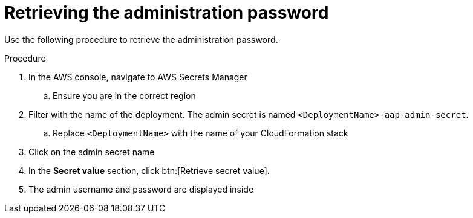 [id="proc-aws-retrieve-admin-password"]

= Retrieving the administration password

Use the following procedure to retrieve the administration password.

.Procedure
. In the AWS console, navigate to AWS Secrets Manager
.. Ensure you are in the correct region
. Filter with the name of the deployment. The admin secret is named `<DeploymentName>-aap-admin-secret`.
.. Replace `<DeploymentName>` with the name of your CloudFormation stack
. Click on the admin secret name
. In the *Secret value* section, click btn:[Retrieve secret value].
. The admin username and password are displayed inside

